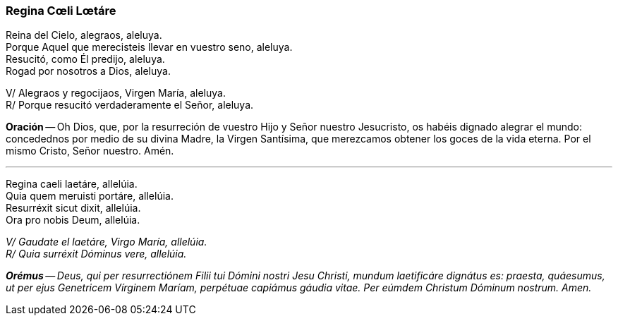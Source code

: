 [[reginacoeli]]
=== Regina Cœli Lœtáre

Reina del Cielo, alegraos, aleluya. +
Porque Aquel que merecisteis llevar en vuestro seno, aleluya. +
Resucitó, como Él predijo, aleluya. +
Rogad por nosotros a Dios, aleluya.

V/ Alegraos y regocijaos, Virgen María, aleluya. +
R/ Porque resucitó verdaderamente el Señor, aleluya.

*Oración* -- Oh Dios, que, por la resurreción de vuestro Hijo y Señor nuestro Jesucristo, os habéis dignado alegrar el mundo: concedednos por medio de su divina Madre, la Virgen Santísima, que merezcamos obtener los goces de la vida eterna. Por el mismo Cristo, Señor nuestro. Amén.

'''

Regina caeli laetáre, allelúia. +
Quia quem meruisti portáre, allelúia. +
Resurréxit sicut dixit, allelúia. +
Ora pro nobis Deum, allelúia.

_V/ Gaudate el laetáre, Virgo María, allelúia._ +
_R/ Quia surréxit Dóminus vere, allelúia._

*_Orémus_* -- _Deus, qui per resurrectiónem Filii tui Dómini nostri Jesu Christi, mundum laetificáre dignátus es: praesta, quáesumus, ut per ejus Genetricem Vírginem Maríam, perpétuae capiámus gáudia vitae. Per eúmdem Christum Dóminum nostrum. Amen._
